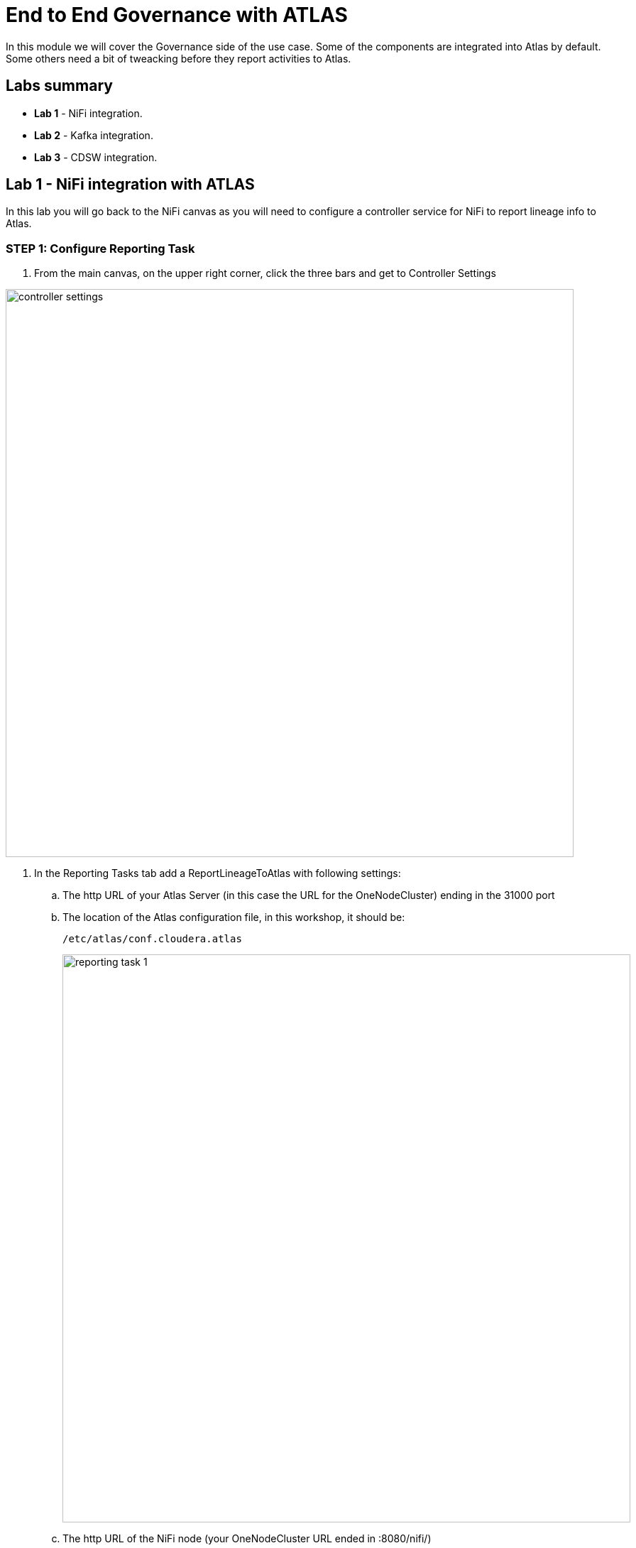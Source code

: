 = End to End Governance with ATLAS

In this module we will cover the Governance side of the use case. Some of the components are integrated into Atlas by default. Some others need a bit of tweacking before they report activities to Atlas.

== Labs summary

* *Lab 1* - NiFi integration.
* *Lab 2* - Kafka integration.
* *Lab 3* - CDSW integration.

[[lab_1, Lab 1]]
== Lab 1 - NiFi integration with ATLAS

In this lab you will go back to the NiFi canvas as you will need to configure a controller service for NiFi to report lineage info to Atlas.

=== STEP 1: Configure Reporting Task

. From the main canvas, on the upper right corner, click the three bars and get to Controller Settings

image::images/controller_settings.png[width=800]

. In the Reporting Tasks tab add a ReportLineageToAtlas with following settings:
.. The http URL of your Atlas Server (in this case the URL for the OneNodeCluster) ending in the 31000 port
.. The location of the Atlas configuration file, in this workshop, it should be:
+
[source]
----
/etc/atlas/conf.cloudera.atlas
----
+
image::images/reporting_task_1.png[width=800]
.. The http URL of the NiFi node (your OneNodeCluster URL ended in :8080/nifi/)
.. The http URL of the kafka broker for Atlas Kafka Service (your OneNodeCluter URL endded in 9092 port)

image::images/reporting_task_2.png[width=800]

[[lab_2, Lab 2]]
== Lab 2 - Kafka integration with ATLAS

As of today, March 2021, there is no further integration has yet been released by engineering, meaning, to integrate Kafka you need to use the hook.

=== STEP 1: Run the Kafka hook as root
. First, ssh into node, then:
+
[source]
----
# sudo su -
# cd /opt/cloudera/parcels/CDH/lib/atlas/hook-bin
# ./import-kafka.sh

*note that import-kafka.sh could be in other directory in your setup
----
+
. Fill the kafka hook information requested (Atlas user and password: admin/supersecret1)
+
[source]
----
[root@ec2-3-135-47-49 hook-bin]# ./import-kafka.sh
>>>>> ./import-kafka.sh
>>>>> /opt/cloudera/parcels/CDH-7.1.6-1.cdh7.1.6.p0.9611847/lib/atlas
Using Kafka configuration directory [/etc/kafka/conf]
Log file for import is /var/log/atlas/import-kafka.log
Enter username for atlas :- admin
Enter password for atlas :-
Updating Kafka topic iot_enriched
Updating Kafka topic connect-configs
Updating Kafka topic __smm-app-smm-producer-table-30s-repartition
Updating Kafka topic __smm-app-smm-producer-table-15m-changelog
Updating Kafka topic __smm_producer_metrics
Updating Kafka topic ATLAS_SPARK_HOOK
Updating Kafka topic connect-offsets
Updating Kafka topic __smm-app-smm-producer-table-15m-repartition
Updating Kafka topic __smm-app-smm-consumer-table-15m-repartition
Updating Kafka topic __smm-app-smm-consumer-table-30s-repartition
Updating Kafka topic iot
Updating Kafka topic __smm_consumer_metrics
Updating Kafka topic ATLAS_HOOK
Updating Kafka topic __KafkaCruiseControlPartitionMetricSamples
Updating Kafka topic __smm_alert_notifications
Updating Kafka topic __smm-app-smm-consumer-table-15m-changelog
Updating Kafka topic __KafkaCruiseControlModelTrainingSamples
Updating Kafka topic connect-status
Updating Kafka topic __smm-app-smm-producer-table-30s-changelog
Updating Kafka topic ATLAS_ENTITIES
Updating Kafka topic __smm-app-producer-metrics-keys-index-changelog
Updating Kafka topic __smm-app-smm-consumer-table-30s-changelog
Updating Kafka topic __smm-app-consumer-metrics-keys-index-changelog
Kafka Data Model imported successfully!!!
----

=== STEP 2:

. From the main page of your project, select the *Models* button. Select *New Model* and specify the following configuration:
+
[source, python]
----
Name:          IoT Prediction Model
Description:   IoT Prediction Model
File:          cdsw.iot_model.py
Function:      predict
Example Input: {"feature": "0, 65, 0, 137, 21.95, 83, 19.42, 111, 9.4, 6, 3.43, 4"}
Kernel:        Python 3
Engine:        2 vCPU / 4 GB Memory
Replicas:      1
----
+
image:images/create_model.png[width=800]

. After all parameters are set, click on the *Deploy Model* button. Wait till the model is deployed. This can take several minutes.

=== STEP 3: Test the deployed model

. When your model status change to `Deployed`, click on the model name link to go to the Model's *Overview* page. From the that page, click on the *Test* button to check if the model is working.

. The green circle with the `success` status indicates that our REST call to the model is working. The `1` in the response `{"result": 1}`, means that the machine from where these temperature readings were collected is _unlikely_ to experience a failure.
+
image::images/test_model.png[width=800]

. Now, lets change the input parameters and call the predict function again. Put the following values in the Input field:
+
[source,python]
----
{
  "feature": "0, 95, 0, 88, 26.62, 75, 21.05, 115, 8.65, 5, 3.32, 3"
}
----

. With these input parameters, the model returns `0`, which means that the machine is likely to break.


